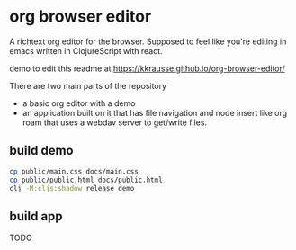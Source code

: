 * org browser editor

A richtext org editor for the browser. Supposed to feel like you're editing in emacs written in ClojureScript with react.

demo to edit this readme at https://kkrausse.github.io/org-browser-editor/

There are two main parts of the repository
- a basic org editor with a demo
- an application built on it that has file navigation and node insert like org roam that uses a webdav server to get/write files.

** build demo
:PROPERTIES:
:ID:       c839d3f9-de85-4bd2-a176-aa69129d3893
:END:

#+begin_src sh
cp public/main.css docs/main.css
cp public/public.html docs/public.html
clj -M:cljs:shadow release demo
#+end_src

** build app

TODO

